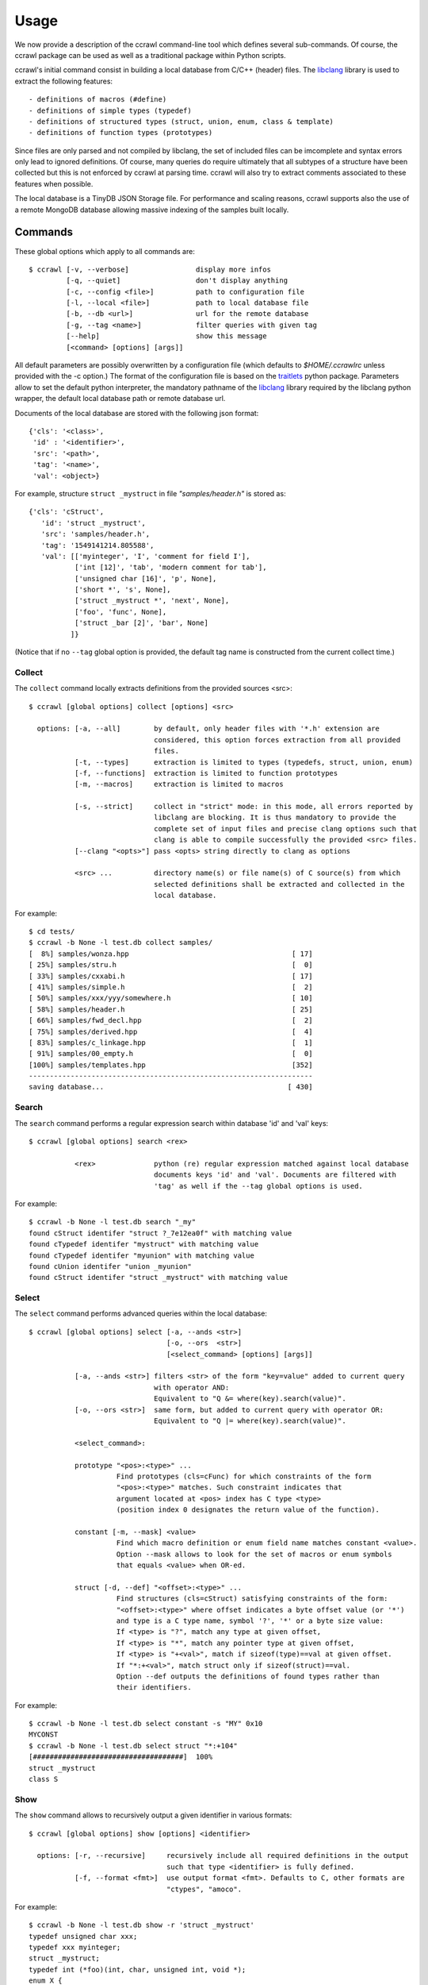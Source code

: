 Usage
=====

We now provide a description of the ccrawl command-line tool which defines several sub-commands.
Of course, the ccrawl package can be used as well as a traditional package within Python scripts.

ccrawl's initial command consist in building a local database from C/C++ (header) files.
The libclang_ library is used to extract the following features::

 - definitions of macros (#define)
 - definitions of simple types (typedef)
 - definitions of structured types (struct, union, enum, class & template)
 - definitions of function types (prototypes)

Since files are only parsed and not compiled by libclang, the set of included files can be
imcomplete and syntax errors only lead to ignored definitions. Of course, many queries do
require ultimately that all subtypes of a structure have been collected but this is not enforced
by ccrawl at parsing time. ccrawl will also try to extract comments associated to these features
when possible.

The local database is a TinyDB JSON Storage file. For performance and scaling reasons, ccrawl
supports also the use of a remote MongoDB database allowing massive indexing of
the samples built locally.

Commands
--------

These global options which apply to all commands are::

    $ ccrawl [-v, --verbose]                display more infos
             [-q, --quiet]                  don't display anything
             [-c, --config <file>]          path to configuration file
             [-l, --local <file>]           path to local database file
             [-b, --db <url>]               url for the remote database
             [-g, --tag <name>]             filter queries with given tag
             [--help]                       show this message
             [<command> [options] [args]]

All default parameters are possibly overwritten by a configuration file (which defaults to
*$HOME/.ccrawlrc* unless provided with the -c option.) The format of the configuration file is
based on the traitlets_ python package.
Parameters allow to set the default python interpreter, the mandatory pathname of the
libclang_ library required by the libclang python wrapper, the default local database path
or remote database url.

Documents of the local database are stored with the following json format::

    {'cls': '<class>',
     'id' : '<identifier>',
     'src': '<path>',
     'tag': '<name>',
     'val': <object>}

For example, structure ``struct _mystruct`` in file *"samples/header.h"* is stored as::

     {'cls': 'cStruct',
        'id': 'struct _mystruct',
        'src': 'samples/header.h',
        'tag': '1549141214.805588',
        'val': [['myinteger', 'I', 'comment for field I'],
                ['int [12]', 'tab', 'modern comment for tab'],
                ['unsigned char [16]', 'p', None],
                ['short *', 's', None],
                ['struct _mystruct *', 'next', None],
                ['foo', 'func', None],
                ['struct _bar [2]', 'bar', None]
               ]}

(Notice that if no ``--tag`` global option is provided, the default tag name is constructed from
the current collect time.)

Collect
+++++++

The ``collect`` command locally extracts definitions from the provided sources <src>::

    $ ccrawl [global options] collect [options] <src>

      options: [-a, --all]        by default, only header files with '*.h' extension are
                                  considered, this option forces extraction from all provided 
                                  files.
               [-t, --types]      extraction is limited to types (typedefs, struct, union, enum)
               [-f, --functions]  extraction is limited to function prototypes
               [-m, --macros]     extraction is limited to macros

               [-s, --strict]     collect in "strict" mode: in this mode, all errors reported by
                                  libclang are blocking. It is thus mandatory to provide the
                                  complete set of input files and precise clang options such that
                                  clang is able to compile successfully the provided <src> files.
               [--clang "<opts>"] pass <opts> string directly to clang as options

               <src> ...          directory name(s) or file name(s) of C source(s) from which
                                  selected definitions shall be extracted and collected in the
                                  local database.


For example::

    $ cd tests/
    $ ccrawl -b None -l test.db collect samples/
    [  8%] samples/wonza.hpp                                       [ 17]
    [ 25%] samples/stru.h                                          [  0]
    [ 33%] samples/cxxabi.h                                        [ 17]
    [ 41%] samples/simple.h                                        [  2]
    [ 50%] samples/xxx/yyy/somewhere.h                             [ 10]
    [ 58%] samples/header.h                                        [ 25]
    [ 66%] samples/fwd_decl.hpp                                    [  2]
    [ 75%] samples/derived.hpp                                     [  4]
    [ 83%] samples/c_linkage.hpp                                   [  1]
    [ 91%] samples/00_empty.h                                      [  0]
    [100%] samples/templates.hpp                                   [352]
    --------------------------------------------------------------------
    saving database...                                            [ 430]


Search
++++++

The ``search`` command performs a regular expression search within database 'id' and 'val' keys::

    $ ccrawl [global options] search <rex>

               <rex>              python (re) regular expression matched against local database
                                  documents keys 'id' and 'val'. Documents are filtered with
                                  'tag' as well if the --tag global options is used.

For example::

    $ ccrawl -b None -l test.db search "_my"
    found cStruct identifer "struct ?_7e12ea0f" with matching value
    found cTypedef identifer "mystruct" with matching value
    found cTypedef identifer "myunion" with matching value
    found cUnion identifer "union _myunion"
    found cStruct identifer "struct _mystruct" with matching value



Select
++++++

The ``select`` command performs advanced queries within the local database::

    $ ccrawl [global options] select [-a, --ands <str>]
                                     [-o, --ors  <str>]
                                     [<select_command> [options] [args]]

               [-a, --ands <str>] filters <str> of the form "key=value" added to current query
                                  with operator AND:
                                  Equivalent to "Q &= where(key).search(value)".
               [-o, --ors <str>]  same form, but added to current query with operator OR:
                                  Equivalent to "Q |= where(key).search(value)".

               <select_command>:

               prototype "<pos>:<type>" ...
                         Find prototypes (cls=cFunc) for which constraints of the form 
                         "<pos>:<type>" matches. Such constraint indicates that
                         argument located at <pos> index has C type <type>
                         (position index 0 designates the return value of the function).

               constant [-m, --mask] <value>
                         Find which macro definition or enum field name matches constant <value>.
                         Option --mask allows to look for the set of macros or enum symbols
                         that equals <value> when OR-ed.

               struct [-d, --def] "<offset>:<type>" ...
                         Find structures (cls=cStruct) satisfying constraints of the form:
                         "<offset>:<type>" where offset indicates a byte offset value (or '*')
                         and type is a C type name, symbol '?', '*' or a byte size value:
                         If <type> is "?", match any type at given offset,
                         If <type> is "*", match any pointer type at given offset,
                         If <type> is "+<val>", match if sizeof(type)==val at given offset.
                         If "*:+<val>", match struct only if sizeof(struct)==val.
                         Option --def outputs the definitions of found types rather than
                         their identifiers.


For example::

    $ ccrawl -b None -l test.db select constant -s "MY" 0x10
    MYCONST
    $ ccrawl -b None -l test.db select struct "*:+104"
    [####################################]  100%
    struct _mystruct
    class S


Show
++++

The ``show`` command allows to recursively output a given identifier in various formats::

    $ ccrawl [global options] show [options] <identifier>

      options: [-r, --recursive]     recursively include all required definitions in the output
                                     such that type <identifier> is fully defined.
               [-f, --format <fmt>]  use output format <fmt>. Defaults to C, other formats are
                                     "ctypes", "amoco".

For example::

    $ ccrawl -b None -l test.db show -r 'struct _mystruct'
    typedef unsigned char xxx;
    typedef xxx myinteger;
    struct _mystruct;
    typedef int (*foo)(int, char, unsigned int, void *);
    enum X {
      X_0 = 0,
      X_1 = 1,
      X_2 = 2,
      X_3 = 3
    };
    
    struct _bar {
      enum X x;
    };
    
    struct _mystruct {
      myinteger I;
      int tab[12];
      unsigned char p[16];
      short *s;
      struct _mystruct *next;
      foo func;
      struct _bar bar[2];
    };


Info
++++

The ``info`` command provides meta-data information about a given identifier. For structures
the offsets and sizes of every field is displayed if all subtypes are defined::

    $ ccrawl [global options] info <identifier>


For example::

    $ ccrawl -b None -l test.db info 'struct _mystruct'
    identifier: struct _mystruct
    class     : cStruct
    source    : samples/header.h
    tag       : xxx
    size      : 104
    offsets   : [(0, 1), (4, 48), (52, 16), (72, 8), (80, 8), (88, 8), (96, 8)]






.. _libclang: https://clang.llvm.org/doxygen/group__CINDEX.html
.. _traitlets: https://traitlets.readthedocs.io/en/stable/
